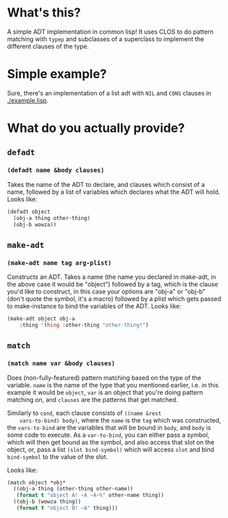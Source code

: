 #+Title sadt

* What's this?
  A simple ADT implementation in common lisp! It uses CLOS to do
  pattern matching with ~typep~ and subclasses of a superclass to
  implement the different clauses of the type.

  
* Simple example?
  Sure, there's an implementation of a list adt with ~NIL~ and ~CONS~
  clauses in [[./example.lisp]].
  
* What do you actually provide?
** ~defadt~
*** ~(defadt name &body clauses)~
    Takes the name of the ADT to declare, and clauses which consist of
    a name, followed by a list of variables which declares what the
    ADT will hold. Looks like:
    #+begin_src lisp
      (defadt object
        (obj-a thing other-thing)
        (obj-b wowza))
    #+end_src
** ~make-adt~
*** ~(make-adt name tag arg-plist)~
    Constructs an ADT. Takes a name (the name you declared in
    make-adt, in the above case it would be "object") followed by a
    tag, which is the clause you'd like to construct, in this case
    your options are "obj-a" or "obj-b" (don't quote the symbol, it's
    a macro) followed by a plist which gets passed to make-instance to
    bind the variables of the ADT. Looks like:
    #+begin_src lisp
      (make-adt object obj-a
          :thing 'thing :other-thing "other-thing!")
    #+end_src

** ~match~
*** ~(match name var &body clauses)~
    Does (non-fully-featured) pattern matching based on the type of
    the variable. ~name~ is the name of the type that you mentioned
    earlier, i.e. in this example it would be ~object~, ~var~ is an
    object that you're doing pattern matching on, and ~clauses~ are
    the patterns that get matched.

    Similarly to ~cond~, each clause consists of ~((name &rest
    vars-to-bind) body)~, where the ~name~ is the ~tag~ which was
    constructed, the ~vars-to-bind~ are the variables that will be
    bound in ~body~, and ~body~ is some code to execute. As a
    ~var-to-bind~, you can either pass a symbol, which will then get
    bound as the symbol, and also access that slot on the object, or,
    pass a list ~(slot bind-symbol)~ which will access ~slot~ and bind
    ~bind-symbol~ to the value of the slot.

    Looks like:
    #+begin_src lisp
      (match object *obj*
        ((obj-a thing (other-thing other-name))
         (format t "object A! ~A ~A~%" other-name thing))
        ((obj-b (wowza thing))
         (format t "object B! ~A" thing)))
    #+end_src
